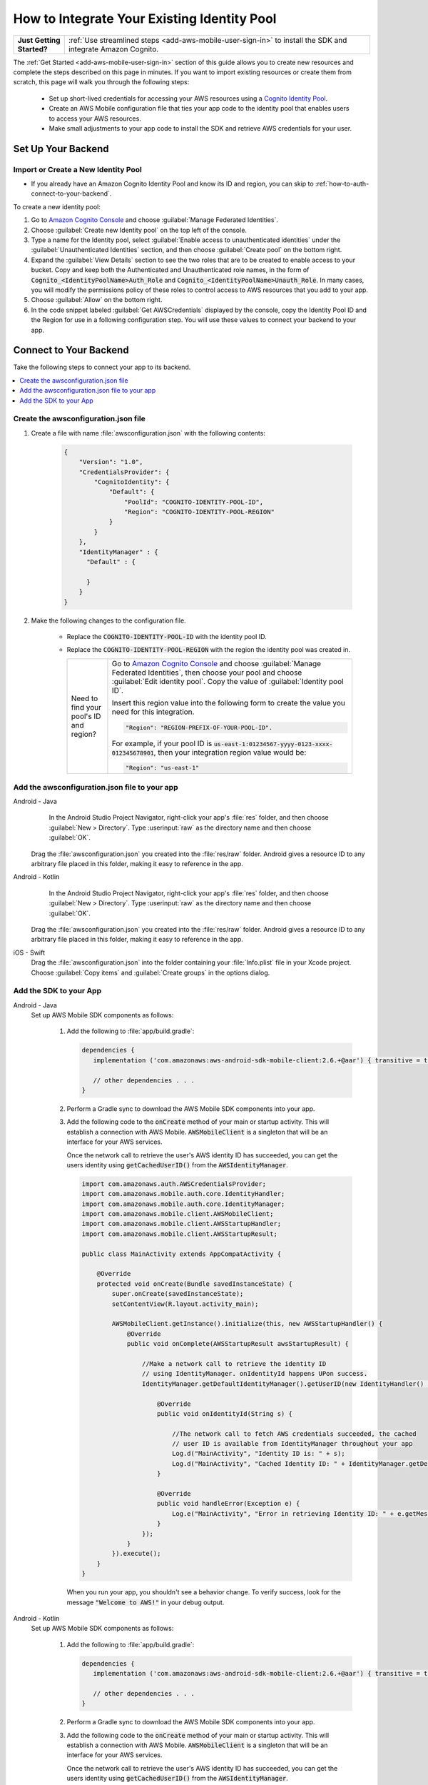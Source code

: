 .. Copyright 2010-2018 Amazon.com, Inc. or its affiliates. All Rights Reserved.

   This work is licensed under a Creative Commons Attribution-NonCommercial-ShareAlike 4.0
   International License (the "License"). You may not use this file except in compliance with the
   License. A copy of the License is located at http://creativecommons.org/licenses/by-nc-sa/4.0/.

   This file is distributed on an "AS IS" BASIS, WITHOUT WARRANTIES OR CONDITIONS OF ANY KIND,
   either express or implied. See the License for the specific language governing permissions and
   limitations under the License.

.. _how-to-cognito-integrate-an-existing-identity-pool:

########################################
How to Integrate Your Existing Identity Pool
########################################

.. _native-integrate-exisitng-identity-pool:

.. list-table::
   :widths: 1 6

   * - **Just Getting Started?**

     - :ref:`Use streamlined steps <add-aws-mobile-user-sign-in>` to install the SDK and integrate Amazon Cognito.

The :ref:`Get Started <add-aws-mobile-user-sign-in>` section of this guide allows you to create new resources and complete the steps described on this page in minutes. If you want to import existing resources or create them from scratch, this page will walk you through the following steps:

    * Set up short-lived credentials for accessing your AWS resources using a `Cognito Identity Pool <http://docs.aws.amazon.com/cognito/latest/developerguide/identity-pools.html>`__.

    * Create an AWS Mobile configuration file that ties your app code to the identity pool that enables users to access your AWS resources.

    * Make small adjustments to your app code to install the SDK and retrieve AWS credentials for your user.


Set Up Your Backend
===================

.. _create-a-new-identity-pool:

Import or Create a New Identity Pool
------------------------------------

* If you already have an Amazon Cognito Identity Pool and know its ID and region, you can skip to :ref:`how-to-auth-connect-to-your-backend`.

To create a new identity pool:

#. Go to `Amazon Cognito Console <https://console.aws.amazon.com/cognito>`__ and choose :guilabel:`Manage Federated Identities`.

#. Choose :guilabel:`Create new Identity pool` on the top left of the console.

#. Type a name for the Identity pool, select :guilabel:`Enable access to unauthenticated identities` under the :guilabel:`Unauthenticated Identities` section, and then choose :guilabel:`Create pool` on the bottom right.

#. Expand the :guilabel:`View Details` section to see the two roles that are to be created to enable access to your bucket. Copy and keep both the Authenticated and Unauthenticated role names, in the form of :code:`Cognito_<IdentityPoolName>Auth_Role` and :code:`Cognito_<IdentityPoolName>Unauth_Role`. In many cases, you will modify the permissions policy of these roles to control access to AWS resources that you add to your app.

#. Choose  :guilabel:`Allow` on the bottom right.

#. In the code snippet labeled :guilabel:`Get AWSCredentials` displayed by the console, copy the Identity Pool ID and the Region for use in a following configuration step. You will use these values to connect your backend to your app.


.. _how-to-auth-connect-to-your-backend:

Connect to Your Backend
=======================

Take the following steps to connect your app to its backend.

.. contents::
   :local:
   :depth: 1


Create the awsconfiguration.json file
-------------------------------------

#. Create a file with name :file:`awsconfiguration.json` with the following contents:

    .. code-block:: json

      {
          "Version": "1.0",
          "CredentialsProvider": {
              "CognitoIdentity": {
                  "Default": {
                      "PoolId": "COGNITO-IDENTITY-POOL-ID",
                      "Region": "COGNITO-IDENTITY-POOL-REGION"
                  }
              }
          },
          "IdentityManager" : {
            "Default" : {

            }
          }
      }


#. Make the following changes to the configuration file.

    * Replace the :code:`COGNITO-IDENTITY-POOL-ID` with the identity pool ID.

    * Replace the :code:`COGNITO-IDENTITY-POOL-REGION` with the region the identity pool was created in.


      .. list-table::
         :widths: 1 6

         * - Need to find your pool's ID and region?

           - Go to `Amazon Cognito Console <https://console.aws.amazon.com/cognito>`__ and choose :guilabel:`Manage Federated Identities`, then choose your pool and choose :guilabel:`Edit identity pool`. Copy the value of :guilabel:`Identity pool ID`.

             Insert this region value into the following form to create the value you need for this integration.

             .. code-block:: bash

                "Region": "REGION-PREFIX-OF-YOUR-POOL-ID".

             For example, if your pool ID is :code:`us-east-1:01234567-yyyy-0123-xxxx-012345678901`, then your integration region value would be:

             .. code-block:: bash

                "Region": "us-east-1"

Add the awsconfiguration.json file to your app
-----------------------------------------------

.. container:: option

    Android - Java
         In the Android Studio Project Navigator, right-click your app's :file:`res` folder, and then choose :guilabel:`New > Directory`. Type :userinput:`raw` as the directory name and then choose :guilabel:`OK`.

          .. image:: images/add-aws-mobile-sdk-android-studio-res-raw.png
             :scale: 100
             :alt: Image of creating a raw directory in Android Studio.

          .. only:: pdf

             .. image:: images/add-aws-mobile-sdk-android-studio-res-raw.png
                :scale: 50

          .. only:: kindle

             .. image:: images/add-aws-mobile-sdk-android-studio-res-raw.png
                :scale: 75

      Drag the :file:`awsconfiguration.json` you created into the :file:`res/raw` folder. Android gives a resource ID to any arbitrary file placed in this folder, making it easy to reference in the app.

    Android - Kotlin
         In the Android Studio Project Navigator, right-click your app's :file:`res` folder, and then choose :guilabel:`New > Directory`. Type :userinput:`raw` as the directory name and then choose :guilabel:`OK`.

          .. image:: images/add-aws-mobile-sdk-android-studio-res-raw.png
             :scale: 100
             :alt: Image of creating a raw directory in Android Studio.

          .. only:: pdf

             .. image:: images/add-aws-mobile-sdk-android-studio-res-raw.png
                :scale: 50

          .. only:: kindle

             .. image:: images/add-aws-mobile-sdk-android-studio-res-raw.png
                :scale: 75

      Drag the :file:`awsconfiguration.json` you created into the :file:`res/raw` folder. Android gives a resource ID to any arbitrary file placed in this folder, making it easy to reference in the app.

    iOS - Swift
      Drag the :file:`awsconfiguration.json` into the folder containing your :file:`Info.plist` file in your Xcode project. Choose :guilabel:`Copy items` and :guilabel:`Create groups` in the options dialog.


Add the SDK to your App
-----------------------

.. container:: option

   Android - Java
      Set up AWS Mobile SDK components as follows:

         #. Add the following to :file:`app/build.gradle`:

            .. code-block:: none

               dependencies {
                  implementation ('com.amazonaws:aws-android-sdk-mobile-client:2.6.+@aar') { transitive = true }

                  // other dependencies . . .
               }

         #. Perform a Gradle sync to download the AWS Mobile SDK components into your app.

         #. Add the following code to the :code:`onCreate` method of your main or startup activity. This will establish a connection with AWS Mobile. :code:`AWSMobileClient` is a singleton that will be an interface for your AWS services.

            Once the network call to retrieve the user's AWS identity ID has succeeded, you can get the users identity using :code:`getCachedUserID()` from the :code:`AWSIdentityManager`.

            .. code-block:: java

                import com.amazonaws.auth.AWSCredentialsProvider;
                import com.amazonaws.mobile.auth.core.IdentityHandler;
                import com.amazonaws.mobile.auth.core.IdentityManager;
                import com.amazonaws.mobile.client.AWSMobileClient;
                import com.amazonaws.mobile.client.AWSStartupHandler;
                import com.amazonaws.mobile.client.AWSStartupResult;

                public class MainActivity extends AppCompatActivity {

                    @Override
                    protected void onCreate(Bundle savedInstanceState) {
                        super.onCreate(savedInstanceState);
                        setContentView(R.layout.activity_main);

                        AWSMobileClient.getInstance().initialize(this, new AWSStartupHandler() {
                            @Override
                            public void onComplete(AWSStartupResult awsStartupResult) {

                                //Make a network call to retrieve the identity ID
                                // using IdentityManager. onIdentityId happens UPon success.
                                IdentityManager.getDefaultIdentityManager().getUserID(new IdentityHandler() {

                                    @Override
                                    public void onIdentityId(String s) {

                                        //The network call to fetch AWS credentials succeeded, the cached
                                        // user ID is available from IdentityManager throughout your app
                                        Log.d("MainActivity", "Identity ID is: " + s);
                                        Log.d("MainActivity", "Cached Identity ID: " + IdentityManager.getDefaultIdentityManager().getCachedUserID());
                                    }

                                    @Override
                                    public void handleError(Exception e) {
                                        Log.e("MainActivity", "Error in retrieving Identity ID: " + e.getMessage());
                                    }
                                });
                            }
                        }).execute();
                    }
                }

            When you run your app, you shouldn't see a behavior change. To verify success, look for the message :code:`"Welcome to AWS!"` in your debug output.

   Android - Kotlin
      Set up AWS Mobile SDK components as follows:

         #. Add the following to :file:`app/build.gradle`:

            .. code-block:: none

               dependencies {
                  implementation ('com.amazonaws:aws-android-sdk-mobile-client:2.6.+@aar') { transitive = true }

                  // other dependencies . . .
               }

         #. Perform a Gradle sync to download the AWS Mobile SDK components into your app.

         #. Add the following code to the :code:`onCreate` method of your main or startup activity. This will establish a connection with AWS Mobile. :code:`AWSMobileClient` is a singleton that will be an interface for your AWS services.

            Once the network call to retrieve the user's AWS identity ID has succeeded, you can get the users identity using :code:`getCachedUserID()` from the :code:`AWSIdentityManager`.

            .. code-block:: kotlin

                import com.amazonaws.auth.AWSCredentialsProvider;
                import com.amazonaws.mobile.auth.core.IdentityHandler;
                import com.amazonaws.mobile.auth.core.IdentityManager;
                import com.amazonaws.mobile.client.AWSMobileClient;
                import com.amazonaws.mobile.client.AWSStartupHandler;
                import com.amazonaws.mobile.client.AWSStartupResult;

                class MainActivity : AppCompatActivity() {
                    override fun onCreate(savedInstanceState: Bundle?) {
                        super.onCreate(savedInstanceState)
                        setContentView(R.layout.activity_main)

                        AWSMobileClient.getInstance().initialize(this) {
                            IdentityManager.defaultIdentityManager.getUserID(
                                object : IdentityHandler() {
                                    override fun onIdentityId(s: String) {
                                        // The network call to fetch AWS credentials succeeded
                                        Log.d(TAG, "Identity ID is: ${s}")
                                    }

                                    override fun handleError(ex: Exception) {
                                        Log.e(TAG, "Error: ${ex.message}")
                                    }
                                }
                            )
                        }.execute()
                    }
                }

            When you run your app, you shouldn't see a behavior change. To verify success, look for the message :code:`"Welcome to AWS!"` in your debug output.


   iOS - Swift
      Set up AWS Mobile SDK components as follows:

         #. Add the :code:`AWSMobileClient` pod to your :file:`Podfile` to install the AWS Mobile SDK.

            .. code-block:: swift

               platform :ios, '9.0'

                  target :'YOUR-APP-NAME' do
                     use_frameworks!

                      pod 'AWSMobileClient', '~> 2.6.13'

                      # other pods . . .

                  end

         #. Run :code:`pod install --repo-update` in your app root folder before you continue.

            If you encounter an error message that begins ":code:`[!] Failed to connect to GitHub to update the CocoaPods/Specs . . .`", and your internet connectivity is working, you may need to `update openssl and Ruby <https://stackoverflow.com/questions/38993527/cocoapods-failed-to-connect-to-github-to-update-the-cocoapods-specs-specs-repo/48962041#48962041>`__.


         #. Add the following code to your AppDelegate to establish a run-time connection with AWS Mobile.

            .. code-block:: swift

               import UIKit
               import AWSMobileClient

               @UIApplicationMain
               class AppDelegate: UIResponder, UIApplicationDelegate {

                 func application(_ application: UIApplication,
                       didFinishLaunchingWithOptions launchOptions:

                       [UIApplicationLaunchOptionsKey: Any]?) -> Bool {


                       // Uncomment to turn on logging, look for "Welcome to AWS!" to confirm success
                       // AWSDDLog.add(AWSDDTTYLogger.sharedInstance)
                       // AWSDDLog.sharedInstance.logLevel = .info


                       // Instantiate AWSMobileClient to get AWS user credentials
                       return AWSMobileClient.sharedInstance().interceptApplication(application, didFinishLaunchingWithOptions: launchOptions)

                 }
               }

            When you run your app, you should see no behavior change. To verify success, turn on logging by uncommenting the lines in the preceding example, and look for the message :code:`"Welcome to AWS!"` in your the output.

         #. To get the users identity, use :code:`getCredentialsProvider()` to access :code:`AWSIdentityManager`, shown here being done in a :code:`ViewController`.

             .. code-block:: swift

                import UIKit
                import AWSMobileClient
                import AWSAuthCore

                class ViewController: UIViewController {

                    @IBOutlet weak var textfield: UITextField!
                    override func viewDidLoad() {
                        super.viewDidLoad()
                        textfield.text = "View Controller Loaded"

                        // Get the identity Id from the AWSIdentityManager
                        let appDelegate = UIApplication.shared.delegate as! AppDelegate
                        let credentialsProvider = AWSMobileClient.sharedInstance().getCredentialsProvider()
                        let identityId = AWSIdentityManager.default().identityId
                    }
                }



Next Steps
==========

* For further information, see `Amazon Cognito Developer Guide <https://docs.aws.amazon.com/cognito/latest/developerguide/what-is-amazon-cognito.html>`__.
